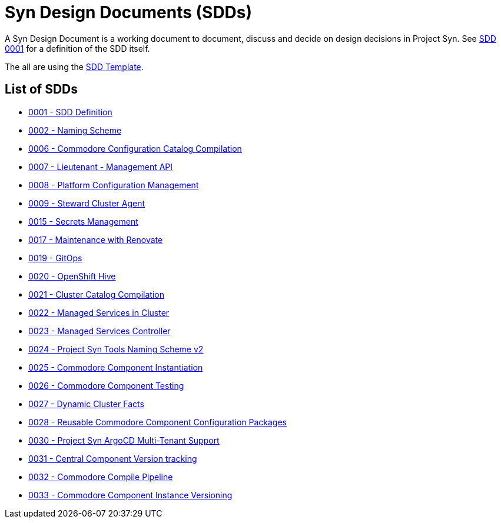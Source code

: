 = Syn Design Documents (SDDs)

A Syn Design Document is a working document to document, discuss and decide on design decisions in Project Syn. See xref:0001-sdd-definition.adoc[SDD 0001] for a definition of the SDD itself.

The all are using the xref:sdd-template.adoc[SDD Template].

== List of SDDs

* xref:0001-sdd-definition.adoc[0001 - SDD Definition]
* xref:0002-naming-scheme.adoc[0002 - Naming Scheme]
* xref:0006-commodore-configuration-catalog-compilation.adoc[0006 - Commodore Configuration Catalog Compilation]
* xref:0007-lieutenant-management-api.adoc[0007 - Lieutenant - Management API]
* xref:0008-platform-configuration-management.adoc[0008 - Platform Configuration Management]
* xref:0009-steward-cluster-agent.adoc[0009 - Steward Cluster Agent]
* xref:0015-secrets-management.adoc[0015 - Secrets Management]
* xref:0017-maintenance-with-renovate.adoc[0017 - Maintenance with Renovate]
* xref:0019-gitops.adoc[0019 - GitOps]
* xref:0020-openshift-hive.adoc[0020 - OpenShift Hive]
* xref:0021-cluster-catalog-compilation.adoc[0021 - Cluster Catalog Compilation]
* xref:0022-managed-services-in-cluster.adoc[0022 - Managed Services in Cluster]
* xref:0023-managed-services-controller.adoc[0023 - Managed Services Controller]
* xref:0024-naming-scheme-v2.adoc[0024 - Project Syn Tools Naming Scheme v2]
* xref:0025-commodore-component-instantiation.adoc[0025 - Commodore Component Instantiation]
* xref:0026-commodore-component-testing.adoc[0026 - Commodore Component Testing]
* xref:0027-dynamic-cluster-facts.adoc[0027 - Dynamic Cluster Facts]
* xref:0028-reusable-config-packages.adoc[0028 - Reusable Commodore Component Configuration Packages]
* xref:0030-argocd-multitenancy.adoc[0030 - Project Syn ArgoCD Multi-Tenant Support]
* xref:0031-component-version-tracking.adoc[0031 - Central Component Version tracking]
* xref:0032-compile-pipeline.adoc[0032 - Commodore Compile Pipeline]
* xref:0033-commodore-component-instance-versioning.adoc[0033 - Commodore Component Instance Versioning]
